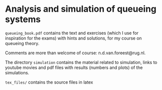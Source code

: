 * Analysis and simulation of queueing systems

=queueing_book.pdf= contains the text and exercises (which I use for inspiration for the exams) with hints and solutions, for my course on queueing theory.

Comments are more than welcome of course: n.d.van.foreest@rug.nl.

The directory =simulation= contains the material related to simulation, links to youtube movies and pdf files with results (numbers and plots) of the simulations.

=tex_files/= contains the source files in latex

